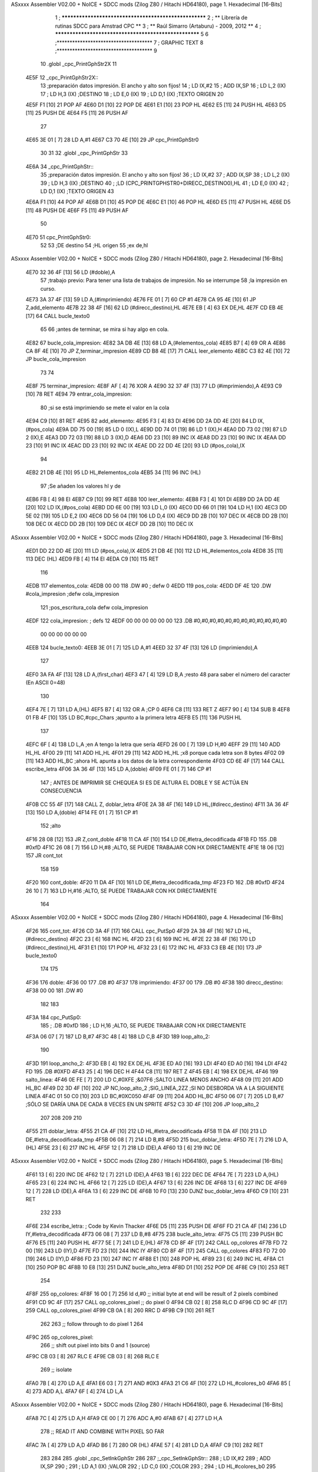 ASxxxx Assembler V02.00 + NoICE + SDCC mods  (Zilog Z80 / Hitachi HD64180), page 1.
Hexadecimal [16-Bits]



                              1 ; ******************************************************
                              2 ; **       Librería de rutinas SDCC para Amstrad CPC  **
                              3 ; **       Raúl Simarro (Artaburu)    -   2009, 2012  **
                              4 ; ******************************************************
                              5 
                              6 ;*************************************
                              7 ; GRAPHIC TEXT
                              8 ;*************************************
                              9 
                             10 .globl _cpc_PrintGphStr2X
                             11 
   4E5F                      12 _cpc_PrintGphStr2X::
                             13 ;preparación datos impresión. El ancho y alto son fijos!
                             14 ;	LD IX,#2
                             15 ;	ADD IX,SP
                             16 ;	LD L,2 (IX)
                             17 ;	LD H,3 (IX)	;DESTINO
                             18 ;  	LD E,0 (IX)
                             19 ;	LD D,1 (IX)	;TEXTO ORIGEN
                             20 
   4E5F F1            [10]   21 	POP AF
   4E60 D1            [10]   22 	POP DE
   4E61 E1            [10]   23 	POP HL
   4E62 E5            [11]   24 	PUSH HL
   4E63 D5            [11]   25 	PUSH DE
   4E64 F5            [11]   26 	PUSH AF
                             27 
   4E65 3E 01         [ 7]   28 	LD A,#1
   4E67 C3 70 4E      [10]   29  	JP cpc_PrintGphStr0
                             30 
                             31 
                             32 .globl _cpc_PrintGphStr
                             33 
   4E6A                      34 _cpc_PrintGphStr::
                             35 ;preparación datos impresión. El ancho y alto son fijos!
                             36 ;	LD IX,#2
                             37 ;	ADD IX,SP
                             38 ;	LD L,2 (IX)
                             39 ;	LD H,3 (IX)	;DESTINO
                             40 ;	;LD (CPC_PRINTGPHSTR0+DIRECC_DESTINO0),HL
                             41 ;  	LD E,0 (IX)
                             42 ;	LD D,1 (IX)	;TEXTO ORIGEN
                             43 
   4E6A F1            [10]   44 	POP AF 
   4E6B D1            [10]   45 	POP DE
   4E6C E1            [10]   46 	POP	HL
   4E6D E5            [11]   47 	PUSH HL
   4E6E D5            [11]   48 	PUSH DE
   4E6F F5            [11]   49 	PUSH AF
                             50 
   4E70                      51 cpc_PrintGphStr0:
                             52 
                             53 	;DE destino
                             54 	;HL origen
                             55 	;ex de,hl
ASxxxx Assembler V02.00 + NoICE + SDCC mods  (Zilog Z80 / Hitachi HD64180), page 2.
Hexadecimal [16-Bits]



   4E70 32 36 4F      [13]   56 	LD (#doble),A
                             57 	;trabajo previo: Para tener una lista de trabajos de impresión. No se interrumpe
                             58 	;la impresión en curso.
   4E73 3A 37 4F      [13]   59 	LD A,(#imprimiendo)
   4E76 FE 01         [ 7]   60 	CP #1
   4E78 CA 95 4E      [10]   61 	JP Z,add_elemento
   4E7B 22 38 4F      [16]   62 	LD (#direcc_destino),HL
   4E7E EB            [ 4]   63 	EX DE,HL
   4E7F CD EB 4E      [17]   64 	CALL bucle_texto0
                             65 
                             66 ;antes de terminar, se mira si hay algo en cola.
   4E82                      67 bucle_cola_impresion:
   4E82 3A DB 4E      [13]   68 	LD A,(#elementos_cola)
   4E85 B7            [ 4]   69 	OR A
   4E86 CA 8F 4E      [10]   70 	JP Z,terminar_impresion
   4E89 CD B8 4E      [17]   71 	CALL leer_elemento
   4E8C C3 82 4E      [10]   72 	JP bucle_cola_impresion
                             73 
                             74 
   4E8F                      75 terminar_impresion:
   4E8F AF            [ 4]   76 	XOR A
   4E90 32 37 4F      [13]   77 	LD (#imprimiendo),A
   4E93 C9            [10]   78 	RET
   4E94                      79 entrar_cola_impresion:
                             80 ;si se está imprimiendo se mete el valor en la cola
   4E94 C9            [10]   81 	RET
   4E95                      82 add_elemento:
   4E95 F3            [ 4]   83 	DI
   4E96 DD 2A DD 4E   [20]   84 	LD IX,(#pos_cola)
   4E9A DD 75 00      [19]   85 	LD 0 (IX),L
   4E9D DD 74 01      [19]   86 	LD 1 (IX),H
   4EA0 DD 73 02      [19]   87 	LD 2 (IX),E
   4EA3 DD 72 03      [19]   88 	LD 3 (IX),D
   4EA6 DD 23         [10]   89 	INC IX
   4EA8 DD 23         [10]   90 	INC IX
   4EAA DD 23         [10]   91 	INC IX
   4EAC DD 23         [10]   92 	INC IX
   4EAE DD 22 DD 4E   [20]   93 	LD (#pos_cola),IX
                             94 
   4EB2 21 DB 4E      [10]   95 	LD HL,#elementos_cola
   4EB5 34            [11]   96 	INC (HL)
                             97 	;Se añaden los valores hl y de
   4EB6 FB            [ 4]   98 	EI
   4EB7 C9            [10]   99 	RET
   4EB8                     100 leer_elemento:
   4EB8 F3            [ 4]  101 	DI
   4EB9 DD 2A DD 4E   [20]  102 	LD IX,(#pos_cola)
   4EBD DD 6E 00      [19]  103 	LD L,0 (IX)
   4EC0 DD 66 01      [19]  104 	LD H,1 (IX)
   4EC3 DD 5E 02      [19]  105 	LD E,2 (IX)
   4EC6 DD 56 04      [19]  106 	LD D,4 (IX)
   4EC9 DD 2B         [10]  107 	DEC IX
   4ECB DD 2B         [10]  108 	DEC IX
   4ECD DD 2B         [10]  109 	DEC IX
   4ECF DD 2B         [10]  110 	DEC IX
ASxxxx Assembler V02.00 + NoICE + SDCC mods  (Zilog Z80 / Hitachi HD64180), page 3.
Hexadecimal [16-Bits]



   4ED1 DD 22 DD 4E   [20]  111 	LD (#pos_cola),IX
   4ED5 21 DB 4E      [10]  112 	LD HL,#elementos_cola
   4ED8 35            [11]  113 	DEC (HL)
   4ED9 FB            [ 4]  114 	EI
   4EDA C9            [10]  115 	RET
                            116 
   4EDB                     117 elementos_cola:
   4EDB 00 00               118 	.DW #0				; defw 0
   4EDD                     119 pos_cola:
   4EDD DF 4E               120 	.DW #cola_impresion ;defw cola_impresion
                            121 						;pos_escritura_cola defw cola_impresion
   4EDF                     122 cola_impresion:  		; defs 12
   4EDF 00 00 00 00 00 00   123 	.DB #0,#0,#0,#0,#0,#0,#0,#0,#0,#0,#0,#0
        00 00 00 00 00 00
   4EEB                     124 bucle_texto0:
   4EEB 3E 01         [ 7]  125 	LD A,#1
   4EED 32 37 4F      [13]  126 	LD (imprimiendo),A
                            127 
   4EF0 3A FA 4F      [13]  128 	LD A,(first_char)
   4EF3 47            [ 4]  129 	LD B,A		;resto 48 para saber el número del caracter (En ASCII 0=48)
                            130 
   4EF4 7E            [ 7]  131 	LD A,(HL)
   4EF5 B7            [ 4]  132 	OR A ;CP 0
   4EF6 C8            [11]  133 	RET Z
   4EF7 90            [ 4]  134 	SUB B
   4EF8 01 FB 4F      [10]  135 	LD BC,#cpc_Chars	;apunto a la primera letra
   4EFB E5            [11]  136 	PUSH HL
                            137 
   4EFC 6F            [ 4]  138 	LD L,A		;en A tengo la letra que sería
   4EFD 26 00         [ 7]  139 	LD H,#0
   4EFF 29            [11]  140 	ADD HL,HL
   4F00 29            [11]  141 	ADD HL,HL
   4F01 29            [11]  142 	ADD HL,HL	;x8 porque cada letra son 8 bytes
   4F02 09            [11]  143 	ADD HL,BC	;ahora HL apunta a los datos de la letra correspondiente
   4F03 CD 6E 4F      [17]  144 	CALL escribe_letra
   4F06 3A 36 4F      [13]  145 	LD A,(doble)
   4F09 FE 01         [ 7]  146 	CP #1
                            147 ; ANTES DE IMPRIMIR SE CHEQUEA SI ES DE ALTURA EL DOBLE Y SE ACTÚA EN CONSECUENCIA
   4F0B CC 55 4F      [17]  148 	CALL Z, doblar_letra
   4F0E 2A 38 4F      [16]  149 	LD HL,(#direcc_destino)
   4F11 3A 36 4F      [13]  150 	LD A,(doble)
   4F14 FE 01         [ 7]  151 	CP #1
                            152 	;alto
   4F16 28 08         [12]  153 	JR Z,cont_doble
   4F18 11 CA 4F      [10]  154 	LD DE,#letra_decodificada
   4F1B FD                  155 	.DB #0xfD
   4F1C 26 08         [ 7]  156 	LD H,#8		;ALTO, SE PUEDE TRABAJAR CON HX DIRECTAMENTE
   4F1E 18 06         [12]  157 	JR cont_tot
                            158 
                            159 
   4F20                     160 cont_doble:
   4F20 11 DA 4F      [10]  161 	LD DE,#letra_decodificada_tmp
   4F23 FD                  162 	.DB #0xfD
   4F24 26 10         [ 7]  163 	LD H,#16		;ALTO, SE PUEDE TRABAJAR CON HX DIRECTAMENTE
                            164 
ASxxxx Assembler V02.00 + NoICE + SDCC mods  (Zilog Z80 / Hitachi HD64180), page 4.
Hexadecimal [16-Bits]



   4F26                     165 cont_tot:
   4F26 CD 3A 4F      [17]  166 	CALL cpc_PutSp0
   4F29 2A 38 4F      [16]  167 	LD HL,(#direcc_destino)
   4F2C 23            [ 6]  168 	INC HL
   4F2D 23            [ 6]  169 	INC HL
   4F2E 22 38 4F      [16]  170 	LD (#direcc_destino),HL
   4F31 E1            [10]  171 	POP HL
   4F32 23            [ 6]  172 	INC HL
   4F33 C3 EB 4E      [10]  173 	JP bucle_texto0
                            174 
                            175 
   4F36                     176 doble:
   4F36 00                  177 	.DB #0
   4F37                     178 imprimiendo:
   4F37 00                  179 	.DB #0
   4F38                     180 direcc_destino:
   4F38 00 00               181 	.DW #0
                            182 
                            183 
   4F3A                     184 cpc_PutSp0:
                            185 ;	.DB #0xfD
                            186 ;  		LD H,16		;ALTO, SE PUEDE TRABAJAR CON HX DIRECTAMENTE
   4F3A 06 07         [ 7]  187 	LD B,#7
   4F3C 48            [ 4]  188 	LD C,B
   4F3D                     189 loop_alto_2:
                            190 
   4F3D                     191 loop_ancho_2:
   4F3D EB            [ 4]  192 	EX DE,HL
   4F3E ED A0         [16]  193 	LDI
   4F40 ED A0         [16]  194 	LDI
   4F42 FD                  195 	.DB #0XFD
   4F43 25            [ 4]  196 	DEC H
   4F44 C8            [11]  197 	RET Z
   4F45 EB            [ 4]  198 	EX DE,HL
   4F46                     199 salto_linea:
   4F46 0E FE         [ 7]  200 	LD C,#0XFE			;&07F6 			;SALTO LINEA MENOS ANCHO
   4F48 09            [11]  201 	ADD HL,BC
   4F49 D2 3D 4F      [10]  202 	JP NC,loop_alto_2 ;SIG_LINEA_2ZZ		;SI NO DESBORDA VA A LA SIGUIENTE LINEA
   4F4C 01 50 C0      [10]  203 	LD BC,#0XC050
   4F4F 09            [11]  204 	ADD HL,BC
   4F50 06 07         [ 7]  205 	LD B,#7			;SÓLO SE DARÍA UNA DE CADA 8 VECES EN UN SPRITE
   4F52 C3 3D 4F      [10]  206 	JP loop_alto_2
                            207 
                            208 
                            209 
                            210 
   4F55                     211 doblar_letra:
   4F55 21 CA 4F      [10]  212 	LD HL,#letra_decodificada
   4F58 11 DA 4F      [10]  213 	LD DE,#letra_decodificada_tmp
   4F5B 06 08         [ 7]  214 	LD B,#8
   4F5D                     215 buc_doblar_letra:
   4F5D 7E            [ 7]  216 	LD A,(HL)
   4F5E 23            [ 6]  217 	INC HL
   4F5F 12            [ 7]  218 	LD (DE),A
   4F60 13            [ 6]  219 	INC DE
ASxxxx Assembler V02.00 + NoICE + SDCC mods  (Zilog Z80 / Hitachi HD64180), page 5.
Hexadecimal [16-Bits]



   4F61 13            [ 6]  220 	INC DE
   4F62 12            [ 7]  221 	LD (DE),A
   4F63 1B            [ 6]  222 	DEC DE
   4F64 7E            [ 7]  223 	LD A,(HL)
   4F65 23            [ 6]  224 	INC HL
   4F66 12            [ 7]  225 	LD (DE),A
   4F67 13            [ 6]  226 	INC DE
   4F68 13            [ 6]  227 	INC DE
   4F69 12            [ 7]  228 	LD (DE),A
   4F6A 13            [ 6]  229 	INC DE
   4F6B 10 F0         [13]  230 	DJNZ buc_doblar_letra
   4F6D C9            [10]  231 	RET
                            232 
                            233 
   4F6E                     234 escribe_letra:		; Code by Kevin Thacker
   4F6E D5            [11]  235 	PUSH DE
   4F6F FD 21 CA 4F   [14]  236 	LD IY,#letra_decodificada
   4F73 06 08         [ 7]  237 	LD B,#8
   4F75                     238 bucle_alto_letra:
   4F75 C5            [11]  239 	PUSH BC
   4F76 E5            [11]  240 	PUSH HL
   4F77 5E            [ 7]  241 	LD E,(HL)
   4F78 CD 8F 4F      [17]  242 	CALL op_colores
   4F7B FD 72 00      [19]  243 	LD (IY),D
   4F7E FD 23         [10]  244 	INC IY
   4F80 CD 8F 4F      [17]  245 	CALL op_colores
   4F83 FD 72 00      [19]  246 	LD (IY),D
   4F86 FD 23         [10]  247 	INC IY
   4F88 E1            [10]  248 	POP HL
   4F89 23            [ 6]  249 	INC HL
   4F8A C1            [10]  250 	POP BC
   4F8B 10 E8         [13]  251 	DJNZ bucle_alto_letra
   4F8D D1            [10]  252 	POP DE
   4F8E C9            [10]  253 	RET
                            254 
   4F8F                     255 op_colores:
   4F8F 16 00         [ 7]  256 	ld d,#0					;; initial byte at end will be result of 2 pixels combined
   4F91 CD 9C 4F      [17]  257 	CALL op_colores_pixel	;; do pixel 0
   4F94 CB 02         [ 8]  258 	RLC D
   4F96 CD 9C 4F      [17]  259 	CALL op_colores_pixel
   4F99 CB 0A         [ 8]  260 	RRC D
   4F9B C9            [10]  261 	RET
                            262 
                            263 ;; follow through to do pixel 1
                            264 
   4F9C                     265 op_colores_pixel:
                            266 	;; shift out pixel into bits 0 and 1 (source)
   4F9C CB 03         [ 8]  267 	RLC E
   4F9E CB 03         [ 8]  268 	RLC E
                            269 	;; isolate
   4FA0 7B            [ 4]  270 	LD A,E
   4FA1 E6 03         [ 7]  271 	AND #0X3
   4FA3 21 C6 4F      [10]  272 	LD HL,#colores_b0
   4FA6 85            [ 4]  273 	ADD A,L
   4FA7 6F            [ 4]  274 	LD L,A
ASxxxx Assembler V02.00 + NoICE + SDCC mods  (Zilog Z80 / Hitachi HD64180), page 6.
Hexadecimal [16-Bits]



   4FA8 7C            [ 4]  275 	LD A,H
   4FA9 CE 00         [ 7]  276 	ADC A,#0
   4FAB 67            [ 4]  277 	LD H,A
                            278 	;; READ IT AND COMBINE WITH PIXEL SO FAR
   4FAC 7A            [ 4]  279 	LD A,D
   4FAD B6            [ 7]  280 	OR (HL)
   4FAE 57            [ 4]  281 	LD D,A
   4FAF C9            [10]  282 	RET
                            283 
                            284 
                            285 .globl _cpc_SetInkGphStr
                            286 
                            287 ;_cpc_SetInkGphStr::
                            288 ;	LD IX,#2
                            289 ;	ADD IX,SP
                            290 ;
                            291 ;	LD A,1 (IX) ;VALOR
                            292 ;	LD C,0 (IX)	;COLOR
                            293 ;
                            294 ;	LD HL,#colores_b0
                            295 ;	LD B,#0
                            296 ;	ADD HL,BC
                            297 ;	LD (HL),A
                            298 ;	RET
                            299 
   4FB0                     300  _cpc_SetInkGphStr::
   4FB0 21 02 00      [10]  301  	LD HL,#2
   4FB3 44            [ 4]  302  	LD B,H
   4FB4 39            [11]  303  	ADD HL,SP
                            304 
   4FB5 4E            [ 7]  305  	LD C, (HL)
   4FB6 23            [ 6]  306  	INC HL
   4FB7 7E            [ 7]  307  	LD A,(HL)
                            308 
   4FB8 21 C6 4F      [10]  309  	LD HL,#colores_b0
   4FBB 09            [11]  310  	ADD HL,BC
   4FBC 77            [ 7]  311  	LD (HL),A
   4FBD C9            [10]  312  	RET
                            313 
   4FBE                     314 colores_cambM1:
   4FBE                     315 colores_m1:
   4FBE 00 88 80 08         316 	.DB #0b00000000,#0b10001000,#0b10000000,#0b00001000
                            317 
                            318 ;defb @00000000,  @01010100, @00010000, @00000101  ;@00000001, @00000101, @00010101, @00000000
                            319 
                            320 
                            321 
                            322 ;DEFC direcc_destino0_m1 = direcc_destino
                            323 ;DEFC colores_cambM1 = colores_m1
                            324 
                            325 
   4FC2                     326 dato:
   4FC2 1B                  327 	.DB #0b00011011  ;aquí dejo temporalmente el byte a tratar
                            328 
   4FC3                     329 byte_tmp:
ASxxxx Assembler V02.00 + NoICE + SDCC mods  (Zilog Z80 / Hitachi HD64180), page 7.
Hexadecimal [16-Bits]



   4FC3 00                  330 	.DB #0
   4FC4 00                  331 	.DB #0
   4FC5 00                  332 	.DB #0  ;defs 3
   4FC6                     333 colores_b0: ;defino los 4 colores posibles para el byte. Los colores pueden ser cualesquiera.
                            334 	  		;Pero se tienen que poner bien, en la posición que le corresponda.
   4FC6 0A 20 A0 28         335 	.DB #0b00001010,#0b00100000,#0b10100000,#0b00101000
                            336 	;.DB #0b00000000,  #0b01010100, #0b00010000, #0b00000101  ;#0b00000001, #0b00000101, #0b00010101, #0b00000000
                            337 
   4FCA                     338 letra_decodificada: ;. defs 16 ;16	;uso este espacio para guardar la letra que se decodifica
   4FCA 00 00 00 00 00 00   339 	.DB #0,#0,#0,#0,#0,#0,#0,#0
        00 00
   4FD2 00 00 00 00 00 00   340 	.DB #0,#0,#0,#0,#0,#0,#0,#0
        00 00
   4FDA                     341 letra_decodificada_tmp: ;defs 32 ;16	;uso este espacio para guardar la letra que se decodifica para tamaño doble altura
   4FDA 00 00 00 00 00 00   342 	.DB #0,#0,#0,#0,#0,#0,#0,#0
        00 00
   4FE2 00 00 00 00 00 00   343 	.DB #0,#0,#0,#0,#0,#0,#0,#0
        00 00
   4FEA 00 00 00 00 00 00   344 	.DB #0,#0,#0,#0,#0,#0,#0,#0
        00 00
   4FF2 00 00 00 00 00 00   345 	.DB #0,#0,#0,#0,#0,#0,#0,#0
        00 00
                            346 
                            347 
   4FFA                     348 first_char:
   4FFA 2F                  349 	.DB #47	;first defined char number (ASCII)
                            350 
   4FFB                     351 cpc_Chars:   ;cpc_Chars codificadas... cada pixel se define con 2 bits que definen el color.
                            352 	;/
   4FFB 01                  353 	.DB #0b00000001
   4FFC 01                  354 	.DB #0b00000001
   4FFD 08                  355 	.DB #0b00001000
   4FFE 08                  356 	.DB #0b00001000
   4FFF 3C                  357 	.DB #0b00111100
   5000 30                  358 	.DB #0b00110000
   5001 30                  359 	.DB #0b00110000
   5002 00                  360 	.DB #0b00000000
                            361 ;0-9
   5003 54                  362 .db #0b01010100
   5004 44                  363 .db #0b01000100
   5005 88                  364 .db #0b10001000
   5006 88                  365 .db #0b10001000
   5007 88                  366 .db #0b10001000
   5008 CC                  367 .db #0b11001100
   5009 FC                  368 .db #0b11111100
   500A 00                  369 .db #0b00000000
   500B 10                  370 .db #0b00010000
   500C 50                  371 .db #0b01010000
   500D 20                  372 .db #0b00100000
   500E 20                  373 .db #0b00100000
   500F 20                  374 .db #0b00100000
   5010 30                  375 .db #0b00110000
   5011 FC                  376 .db #0b11111100
   5012 00                  377 .db #0b00000000
   5013 54                  378 .db #0b01010100
ASxxxx Assembler V02.00 + NoICE + SDCC mods  (Zilog Z80 / Hitachi HD64180), page 8.
Hexadecimal [16-Bits]



   5014 44                  379 .db #0b01000100
   5015 08                  380 .db #0b00001000
   5016 A8                  381 .db #0b10101000
   5017 80                  382 .db #0b10000000
   5018 CC                  383 .db #0b11001100
   5019 FC                  384 .db #0b11111100
   501A 00                  385 .db #0b00000000
   501B 54                  386 .db #0b01010100
   501C 44                  387 .db #0b01000100
   501D 08                  388 .db #0b00001000
   501E 28                  389 .db #0b00101000
   501F 08                  390 .db #0b00001000
   5020 CC                  391 .db #0b11001100
   5021 FC                  392 .db #0b11111100
   5022 00                  393 .db #0b00000000
   5023 44                  394 .db #0b01000100
   5024 44                  395 .db #0b01000100
   5025 88                  396 .db #0b10001000
   5026 A8                  397 .db #0b10101000
   5027 08                  398 .db #0b00001000
   5028 0C                  399 .db #0b00001100
   5029 0C                  400 .db #0b00001100
   502A 00                  401 .db #0b00000000
   502B 54                  402 .db #0b01010100
   502C 44                  403 .db #0b01000100
   502D 80                  404 .db #0b10000000
   502E A8                  405 .db #0b10101000
   502F 08                  406 .db #0b00001000
   5030 CC                  407 .db #0b11001100
   5031 FC                  408 .db #0b11111100
   5032 00                  409 .db #0b00000000
   5033 54                  410 .db #0b01010100
   5034 44                  411 .db #0b01000100
   5035 80                  412 .db #0b10000000
   5036 A8                  413 .db #0b10101000
   5037 88                  414 .db #0b10001000
   5038 CC                  415 .db #0b11001100
   5039 FC                  416 .db #0b11111100
   503A 00                  417 .db #0b00000000
   503B 54                  418 .db #0b01010100
   503C 44                  419 .db #0b01000100
   503D 08                  420 .db #0b00001000
   503E 08                  421 .db #0b00001000
   503F 20                  422 .db #0b00100000
   5040 30                  423 .db #0b00110000
   5041 30                  424 .db #0b00110000
   5042 00                  425 .db #0b00000000
   5043 54                  426 .db #0b01010100
   5044 44                  427 .db #0b01000100
   5045 88                  428 .db #0b10001000
   5046 A8                  429 .db #0b10101000
   5047 88                  430 .db #0b10001000
   5048 CC                  431 .db #0b11001100
   5049 FC                  432 .db #0b11111100
   504A 00                  433 .db #0b00000000
ASxxxx Assembler V02.00 + NoICE + SDCC mods  (Zilog Z80 / Hitachi HD64180), page 9.
Hexadecimal [16-Bits]



   504B 54                  434 .db #0b01010100
   504C 44                  435 .db #0b01000100
   504D 88                  436 .db #0b10001000
   504E A8                  437 .db #0b10101000
   504F 08                  438 .db #0b00001000
   5050 CC                  439 .db #0b11001100
   5051 FC                  440 .db #0b11111100
   5052 00                  441 .db #0b00000000
                            442 
                            443 
                            444 
                            445 
                            446 
                            447 
                            448 	;:
   5053 00                  449 	.DB #0b00000000
   5054 00                  450 	.DB #0b00000000
   5055 20                  451 	.DB #0b00100000
   5056 00                  452 	.DB #0b00000000
   5057 30                  453 	.DB #0b00110000
   5058 00                  454 	.DB #0b00000000
   5059 00                  455 	.DB #0b00000000
   505A 00                  456 	.DB #0b00000000
                            457 	;SPC (;)
   505B 00 00 00 00 00 00   458 	.DB #0,#0,#0,#0,#0,#0,#0,#0
        00 00
                            459 	;.   (<)
   5063 00                  460 	.DB #0b00000000
   5064 00                  461 	.DB #0b00000000
   5065 00                  462 	.DB #0b00000000
   5066 00                  463 	.DB #0b00000000
   5067 00                  464 	.DB #0b00000000
   5068 00                  465 	.DB #0b00000000
   5069 C0                  466 	.DB #0b11000000
   506A 00                  467 	.DB #0b00000000
                            468 	;Ñ    (=)
   506B 00                  469 .db #0b00000000
   506C 54                  470 .db #0b01010100
   506D 00                  471 .db #0b00000000
   506E A0                  472 .db #0b10100000
   506F 88                  473 .db #0b10001000
   5070 CC                  474 .db #0b11001100
   5071 CC                  475 .db #0b11001100
   5072 00                  476 .db #0b00000000
                            477 
                            478 	; !	(>)
   5073 00                  479 	.DB #0b00000000
   5074 10                  480 	.DB #0b00010000
   5075 20                  481 	.DB #0b00100000
   5076 20                  482 	.DB #0b00100000
   5077 30                  483 	.DB #0b00110000
   5078 00                  484 	.DB #0b00000000
   5079 30                  485 	.DB #0b00110000
   507A 00                  486 	.DB #0b00000000
                            487 	;-> (?)
ASxxxx Assembler V02.00 + NoICE + SDCC mods  (Zilog Z80 / Hitachi HD64180), page 10.
Hexadecimal [16-Bits]



   507B 00                  488 	.DB #0b00000000
   507C 00                  489 	.DB #0b00000000
   507D 80                  490 	.DB #0b10000000
   507E A0                  491 	.DB #0b10100000
   507F FC                  492 	.DB #0b11111100
   5080 FC                  493 	.DB #0b11111100
   5081 00                  494 	.DB #0b00000000
   5082 00                  495 	.DB #0b00000000
                            496 	;-  (@)
   5083 00                  497 	.DB #0b00000000
   5084 00                  498 	.DB #0b00000000
   5085 00                  499 	.DB #0b00000000
   5086 A8                  500 	.DB #0b10101000
   5087 FC                  501 	.DB #0b11111100
   5088 00                  502 	.DB #0b00000000
   5089 00                  503 	.DB #0b00000000
   508A 00                  504 	.DB #0b00000000
                            505 
                            506 
                            507 
                            508 ;A-Z
   508B 00                  509 .db #0b00000000
   508C 54                  510 .db #0b01010100
   508D 88                  511 .db #0b10001000
   508E 88                  512 .db #0b10001000
   508F A8                  513 .db #0b10101000
   5090 CC                  514 .db #0b11001100
   5091 CC                  515 .db #0b11001100
   5092 00                  516 .db #0b00000000
   5093 00                  517 .db #0b00000000
   5094 54                  518 .db #0b01010100
   5095 88                  519 .db #0b10001000
   5096 A8                  520 .db #0b10101000
   5097 88                  521 .db #0b10001000
   5098 CC                  522 .db #0b11001100
   5099 FC                  523 .db #0b11111100
   509A 00                  524 .db #0b00000000
   509B 00                  525 .db #0b00000000
   509C 54                  526 .db #0b01010100
   509D 88                  527 .db #0b10001000
   509E 80                  528 .db #0b10000000
   509F 88                  529 .db #0b10001000
   50A0 CC                  530 .db #0b11001100
   50A1 FC                  531 .db #0b11111100
   50A2 00                  532 .db #0b00000000
   50A3 00                  533 .db #0b00000000
   50A4 54                  534 .db #0b01010100
   50A5 88                  535 .db #0b10001000
   50A6 88                  536 .db #0b10001000
   50A7 88                  537 .db #0b10001000
   50A8 CC                  538 .db #0b11001100
   50A9 F0                  539 .db #0b11110000
   50AA 00                  540 .db #0b00000000
   50AB 00                  541 .db #0b00000000
   50AC 54                  542 .db #0b01010100
ASxxxx Assembler V02.00 + NoICE + SDCC mods  (Zilog Z80 / Hitachi HD64180), page 11.
Hexadecimal [16-Bits]



   50AD 80                  543 .db #0b10000000
   50AE A8                  544 .db #0b10101000
   50AF 80                  545 .db #0b10000000
   50B0 CC                  546 .db #0b11001100
   50B1 FC                  547 .db #0b11111100
   50B2 00                  548 .db #0b00000000
   50B3 00                  549 .db #0b00000000
   50B4 54                  550 .db #0b01010100
   50B5 80                  551 .db #0b10000000
   50B6 A8                  552 .db #0b10101000
   50B7 80                  553 .db #0b10000000
   50B8 C0                  554 .db #0b11000000
   50B9 C0                  555 .db #0b11000000
   50BA 00                  556 .db #0b00000000
   50BB 00                  557 .db #0b00000000
   50BC 54                  558 .db #0b01010100
   50BD 88                  559 .db #0b10001000
   50BE 80                  560 .db #0b10000000
   50BF A8                  561 .db #0b10101000
   50C0 CC                  562 .db #0b11001100
   50C1 FC                  563 .db #0b11111100
   50C2 00                  564 .db #0b00000000
   50C3 00                  565 .db #0b00000000
   50C4 44                  566 .db #0b01000100
   50C5 88                  567 .db #0b10001000
   50C6 88                  568 .db #0b10001000
   50C7 A8                  569 .db #0b10101000
   50C8 CC                  570 .db #0b11001100
   50C9 CC                  571 .db #0b11001100
   50CA 00                  572 .db #0b00000000
   50CB 00                  573 .db #0b00000000
   50CC 54                  574 .db #0b01010100
   50CD 20                  575 .db #0b00100000
   50CE 20                  576 .db #0b00100000
   50CF 20                  577 .db #0b00100000
   50D0 30                  578 .db #0b00110000
   50D1 FC                  579 .db #0b11111100
   50D2 00                  580 .db #0b00000000
   50D3 00                  581 .db #0b00000000
   50D4 54                  582 .db #0b01010100
   50D5 A8                  583 .db #0b10101000
   50D6 08                  584 .db #0b00001000
   50D7 08                  585 .db #0b00001000
   50D8 CC                  586 .db #0b11001100
   50D9 FC                  587 .db #0b11111100
   50DA 00                  588 .db #0b00000000
   50DB 00                  589 .db #0b00000000
   50DC 44                  590 .db #0b01000100
   50DD 88                  591 .db #0b10001000
   50DE A0                  592 .db #0b10100000
   50DF 88                  593 .db #0b10001000
   50E0 CC                  594 .db #0b11001100
   50E1 CC                  595 .db #0b11001100
   50E2 00                  596 .db #0b00000000
   50E3 00                  597 .db #0b00000000
ASxxxx Assembler V02.00 + NoICE + SDCC mods  (Zilog Z80 / Hitachi HD64180), page 12.
Hexadecimal [16-Bits]



   50E4 40                  598 .db #0b01000000
   50E5 80                  599 .db #0b10000000
   50E6 80                  600 .db #0b10000000
   50E7 80                  601 .db #0b10000000
   50E8 CC                  602 .db #0b11001100
   50E9 FC                  603 .db #0b11111100
   50EA 00                  604 .db #0b00000000
   50EB 00                  605 .db #0b00000000
   50EC 54                  606 .db #0b01010100
   50ED A8                  607 .db #0b10101000
   50EE 88                  608 .db #0b10001000
   50EF 88                  609 .db #0b10001000
   50F0 CC                  610 .db #0b11001100
   50F1 CC                  611 .db #0b11001100
   50F2 00                  612 .db #0b00000000
   50F3 00                  613 .db #0b00000000
   50F4 50                  614 .db #0b01010000
   50F5 88                  615 .db #0b10001000
   50F6 88                  616 .db #0b10001000
   50F7 88                  617 .db #0b10001000
   50F8 CC                  618 .db #0b11001100
   50F9 CC                  619 .db #0b11001100
   50FA 00                  620 .db #0b00000000
   50FB 00                  621 .db #0b00000000
   50FC 54                  622 .db #0b01010100
   50FD 88                  623 .db #0b10001000
   50FE 88                  624 .db #0b10001000
   50FF 88                  625 .db #0b10001000
   5100 CC                  626 .db #0b11001100
   5101 FC                  627 .db #0b11111100
   5102 00                  628 .db #0b00000000
   5103 00                  629 .db #0b00000000
   5104 54                  630 .db #0b01010100
   5105 88                  631 .db #0b10001000
   5106 88                  632 .db #0b10001000
   5107 A8                  633 .db #0b10101000
   5108 C0                  634 .db #0b11000000
   5109 C0                  635 .db #0b11000000
   510A 00                  636 .db #0b00000000
   510B 00                  637 .db #0b00000000
   510C 54                  638 .db #0b01010100
   510D 88                  639 .db #0b10001000
   510E 88                  640 .db #0b10001000
   510F 88                  641 .db #0b10001000
   5110 FC                  642 .db #0b11111100
   5111 FC                  643 .db #0b11111100
   5112 00                  644 .db #0b00000000
   5113 00                  645 .db #0b00000000
   5114 54                  646 .db #0b01010100
   5115 88                  647 .db #0b10001000
   5116 88                  648 .db #0b10001000
   5117 A0                  649 .db #0b10100000
   5118 CC                  650 .db #0b11001100
   5119 CC                  651 .db #0b11001100
   511A 00                  652 .db #0b00000000
ASxxxx Assembler V02.00 + NoICE + SDCC mods  (Zilog Z80 / Hitachi HD64180), page 13.
Hexadecimal [16-Bits]



   511B 00                  653 .db #0b00000000
   511C 54                  654 .db #0b01010100
   511D 80                  655 .db #0b10000000
   511E A8                  656 .db #0b10101000
   511F 08                  657 .db #0b00001000
   5120 CC                  658 .db #0b11001100
   5121 FC                  659 .db #0b11111100
   5122 00                  660 .db #0b00000000
   5123 00                  661 .db #0b00000000
   5124 54                  662 .db #0b01010100
   5125 20                  663 .db #0b00100000
   5126 20                  664 .db #0b00100000
   5127 20                  665 .db #0b00100000
   5128 30                  666 .db #0b00110000
   5129 30                  667 .db #0b00110000
   512A 00                  668 .db #0b00000000
   512B 00                  669 .db #0b00000000
   512C 44                  670 .db #0b01000100
   512D 88                  671 .db #0b10001000
   512E 88                  672 .db #0b10001000
   512F 88                  673 .db #0b10001000
   5130 CC                  674 .db #0b11001100
   5131 FC                  675 .db #0b11111100
   5132 00                  676 .db #0b00000000
   5133 00                  677 .db #0b00000000
   5134 44                  678 .db #0b01000100
   5135 88                  679 .db #0b10001000
   5136 88                  680 .db #0b10001000
   5137 88                  681 .db #0b10001000
   5138 CC                  682 .db #0b11001100
   5139 30                  683 .db #0b00110000
   513A 00                  684 .db #0b00000000
   513B 00                  685 .db #0b00000000
   513C 44                  686 .db #0b01000100
   513D 88                  687 .db #0b10001000
   513E 88                  688 .db #0b10001000
   513F 88                  689 .db #0b10001000
   5140 FC                  690 .db #0b11111100
   5141 CC                  691 .db #0b11001100
   5142 00                  692 .db #0b00000000
   5143 00                  693 .db #0b00000000
   5144 44                  694 .db #0b01000100
   5145 88                  695 .db #0b10001000
   5146 A0                  696 .db #0b10100000
   5147 20                  697 .db #0b00100000
   5148 CC                  698 .db #0b11001100
   5149 CC                  699 .db #0b11001100
   514A 00                  700 .db #0b00000000
   514B 00                  701 .db #0b00000000
   514C 44                  702 .db #0b01000100
   514D 88                  703 .db #0b10001000
   514E 88                  704 .db #0b10001000
   514F 20                  705 .db #0b00100000
   5150 30                  706 .db #0b00110000
   5151 30                  707 .db #0b00110000
ASxxxx Assembler V02.00 + NoICE + SDCC mods  (Zilog Z80 / Hitachi HD64180), page 14.
Hexadecimal [16-Bits]



   5152 00                  708 .db #0b00000000
   5153 00                  709 .db #0b00000000
   5154 54                  710 .db #0b01010100
   5155 08                  711 .db #0b00001000
   5156 20                  712 .db #0b00100000
   5157 80                  713 .db #0b10000000
   5158 CC                  714 .db #0b11001100
   5159 FC                  715 .db #0b11111100
   515A 00                  716 .db #0b00000000
                            717 
                            718 
                            719 
                            720 
                            721 	;-
   515B 03                  722 	.DB #0b00000011
   515C 0F                  723 	.DB #0b00001111
   515D 3F                  724 	.DB #0b00111111
   515E FF                  725 	.DB #0b11111111
   515F 3F                  726 	.DB #0b00111111
   5160 0F                  727 	.DB #0b00001111
   5161 03                  728 	.DB #0b00000011
   5162 00                  729 	.DB #0b00000000
